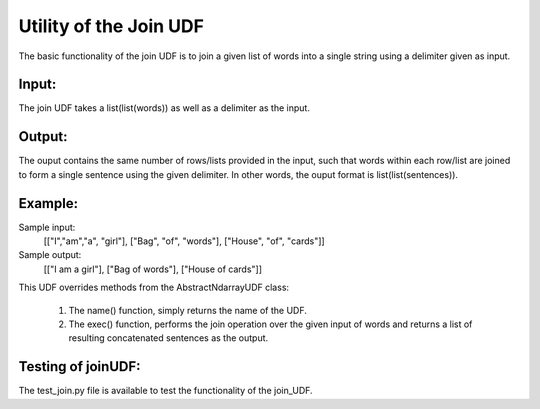 Utility of the  Join UDF
========================

The basic functionality of the join UDF is to join a given list of words into a single string using a delimiter given as input.

Input: 
------
The join UDF takes a list(list(words)) as well as a delimiter as the input.

Output: 
-------
The ouput contains the same number of rows/lists provided in the input, such that words within each row/list are
joined to form a single sentence using the given delimiter. 
In other words, the ouput format is list(list(sentences)).

Example:
--------

Sample input: 
                [["I","am","a", "girl"],
                ["Bag", "of", "words"],
                ["House", "of", "cards"]]

Sample output: 
                [["I am a girl"],
                ["Bag of words"],
                ["House of cards"]]

This UDF overrides methods from the AbstractNdarrayUDF class:

        1. The name() function, simply returns the name of the UDF.

        2. The exec() function, performs the join operation over the given input of words and returns a list of resulting concatenated sentences as the output.


Testing of joinUDF:
------------------

The test_join.py file is available to test the functionality of the join_UDF.
